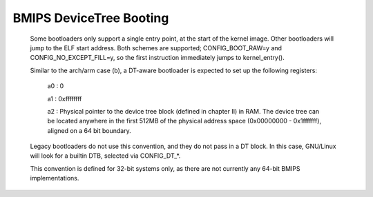 .. SPDX-License-Identifier: GPL-2.0

BMIPS DeviceTree Booting
------------------------

  Some bootloaders only support a single entry point, at the start of the
  kernel image.  Other bootloaders will jump to the ELF start address.
  Both schemes are supported; CONFIG_BOOT_RAW=y and CONFIG_NO_EXCEPT_FILL=y,
  so the first instruction immediately jumps to kernel_entry().

  Similar to the arch/arm case (b), a DT-aware bootloader is expected to
  set up the following registers:

         a0 : 0

         a1 : 0xffffffff

         a2 : Physical pointer to the device tree block (defined in chapter
         II) in RAM.  The device tree can be located anywhere in the first
         512MB of the physical address space (0x00000000 - 0x1fffffff),
         aligned on a 64 bit boundary.

  Legacy bootloaders do not use this convention, and they do not pass in a
  DT block.  In this case, GNU/Linux will look for a builtin DTB, selected via
  CONFIG_DT_*.

  This convention is defined for 32-bit systems only, as there are not
  currently any 64-bit BMIPS implementations.
